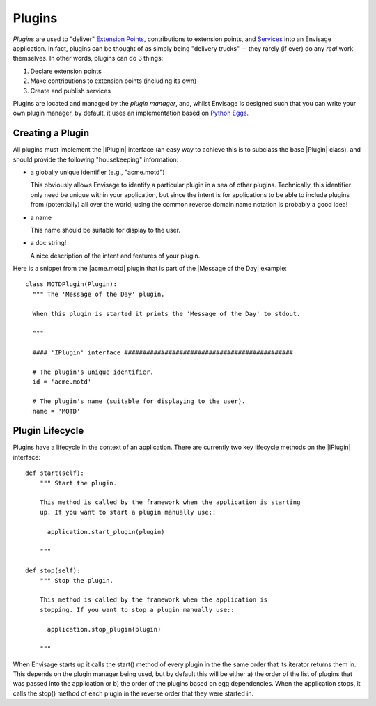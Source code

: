 Plugins
=======

*Plugins* are used to "deliver" `Extension Points`_, contributions to extension
points, and Services_ into an Envisage application. In fact, plugins can be
thought of as simply being "delivery trucks" -- they rarely (if ever) do any
*real* work themselves. In other words, plugins can do 3 things:

1) Declare extension points
2) Make contributions to extension points (including its own)
3) Create and publish services

Plugins are located and managed by the *plugin manager*, and, whilst Envisage
is designed such that you can write your own plugin manager, by default, it
uses an implementation based on `Python Eggs`_.

Creating a Plugin
-----------------

All plugins must implement the |IPlugin| interface (an easy way to achieve this
is to subclass the base |Plugin| class), and should provide the following
"housekeeping" information:

- a globally unique identifier (e.g., "acme.motd")

  This obviously allows Envisage to identify a particular plugin in a sea of
  other plugins. Technically, this identifier only need be unique within your
  application, but since the intent is for applications to be able to include
  plugins from (potentially) all over the world, using the common reverse
  domain name notation is probably a good idea!

- a name

  This name should be suitable for display to the user.

- a doc string!

  A nice description of the intent and features of your plugin.

Here is a snippet from the |acme.motd| plugin that is part of the |Message of
the Day| example::

  class MOTDPlugin(Plugin):
    """ The 'Message of the Day' plugin.

    When this plugin is started it prints the 'Message of the Day' to stdout.

    """

    #### 'IPlugin' interface ##############################################

    # The plugin's unique identifier.
    id = 'acme.motd'

    # The plugin's name (suitable for displaying to the user).
    name = 'MOTD'

Plugin Lifecycle
----------------

Plugins have a lifecycle in the context of an application. There are currently
two key lifecycle methods on the |IPlugin| interface::

    def start(self):
        """ Start the plugin.

        This method is called by the framework when the application is starting
        up. If you want to start a plugin manually use::

          application.start_plugin(plugin)

        """

    def stop(self):
        """ Stop the plugin.

        This method is called by the framework when the application is
        stopping. If you want to stop a plugin manually use::

          application.stop_plugin(plugin)

        """

When Envisage starts up it calls the start() method of every plugin in the
the same order that its iterator returns them in. This depends on the plugin
manager being used, but by default this will be either a) the order of the list
of plugins that was passed into the application or b) the order of the plugins
based on egg dependencies. When the application stops, it calls the stop()
method of each plugin in the reverse order that they were started in.


.. _`Extension Points`: extension_points.html
.. _`Python Eggs`: http://peak.telecommunity.com/DevCenter/PythonEggs
.. _Services: services.html

